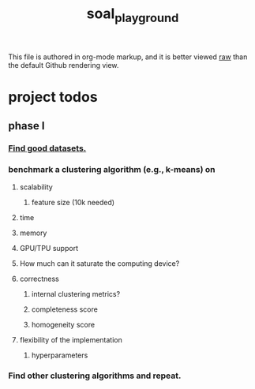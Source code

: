 #+TITLE: soal_playground

This file is authored in org-mode markup, and it is better viewed [[https://github.com/NightMachinary/soal_playground/raw/master/readme.org][raw]] than the default Github rendering view.

* project todos
** phase I
*** [[./datasets.org][Find good datasets.]]

*** benchmark a clustering algorithm (e.g., k-means) on
**** scalability
***** feature size (10k needed)

**** time

**** memory

**** GPU/TPU support

**** How much can it saturate the computing device?

**** correctness
***** internal clustering metrics?

***** completeness score

***** homogeneity score

**** flexibility of the implementation
***** hyperparameters

*** Find other clustering algorithms and repeat.
